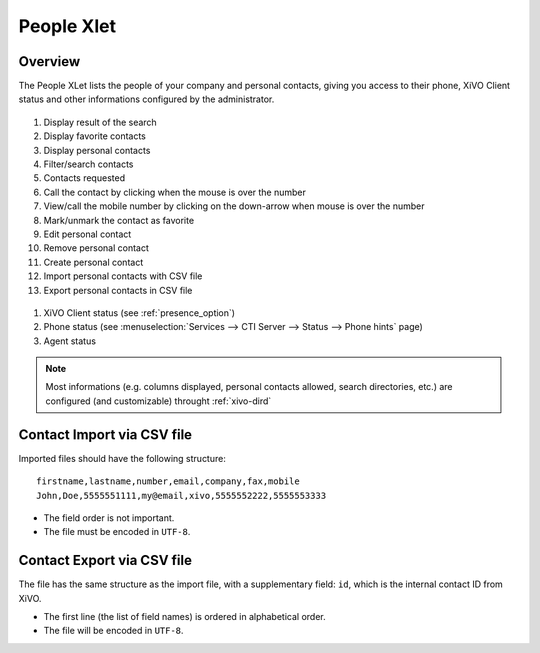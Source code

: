 .. index:: People

.. _people-xlet:

************
People Xlet
************

Overview
========

The People XLet lists the people of your company and personal contacts, giving you access to their
phone, XiVO Client status and other informations configured by the administrator.

.. figure:: /cti_client/xlets/images/cti_client-people.png

#. Display result of the search
#. Display favorite contacts
#. Display personal contacts
#. Filter/search contacts
#. Contacts requested
#. Call the contact by clicking when the mouse is over the number
#. View/call the mobile number by clicking on the down-arrow when mouse is over the number
#. Mark/unmark the contact as favorite
#. Edit personal contact
#. Remove personal contact
#. Create personal contact
#. Import personal contacts with CSV file
#. Export personal contacts in CSV file

.. figure:: /cti_client/xlets/images/cti_client-people-status.png

#. XiVO Client status (see :ref:`presence_option`)
#. Phone status (see :menuselection:`Services --> CTI Server --> Status --> Phone hints` page)
#. Agent status

.. note:: Most informations (e.g. columns displayed, personal contacts allowed, search directories, etc.) are configured (and customizable) throught :ref:`xivo-dird`


Contact Import via CSV file
===========================

Imported files should have the following structure::

   firstname,lastname,number,email,company,fax,mobile
   John,Doe,5555551111,my@email,xivo,5555552222,5555553333

* The field order is not important.
* The file must be encoded in ``UTF-8``.


Contact Export via CSV file
===========================

The file has the same structure as the import file, with a supplementary field: ``id``, which is the
internal contact ID from XiVO.

* The first line (the list of field names) is ordered in alphabetical order.
* The file will be encoded in ``UTF-8``.
